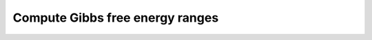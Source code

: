 Compute Gibbs free energy ranges
===============================================

.. mat:autofunction:: ensembleFxns.computeGibbsFreeEnergyRanges

